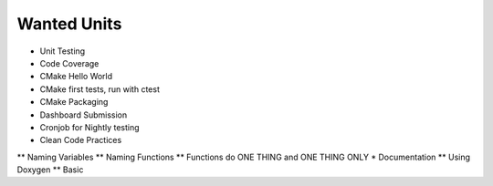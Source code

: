 Wanted Units
============

* Unit Testing
* Code Coverage
* CMake Hello World
* CMake first tests, run with ctest
* CMake Packaging
* Dashboard Submission
* Cronjob for Nightly testing
* Clean Code Practices
** Naming Variables
** Naming Functions
** Functions do ONE THING and ONE THING ONLY
* Documentation
** Using Doxygen
** Basic

